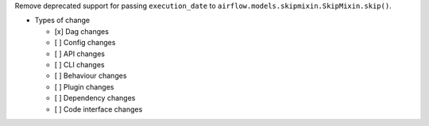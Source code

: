 Remove deprecated support for passing ``execution_date`` to ``airflow.models.skipmixin.SkipMixin.skip()``.

* Types of change

  * [x] Dag changes
  * [ ] Config changes
  * [ ] API changes
  * [ ] CLI changes
  * [ ] Behaviour changes
  * [ ] Plugin changes
  * [ ] Dependency changes
  * [ ] Code interface changes
